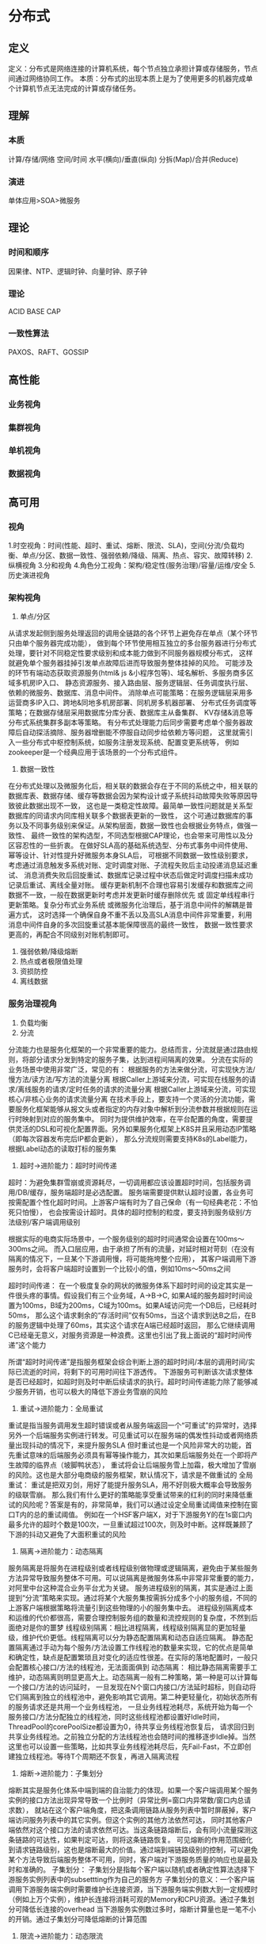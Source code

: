 * 分布式
** 定义
定义：分布式是网络连接的计算机系统，每个节点独立承担计算或存储服务，节点间通过网络协同工作。
本质：分布式的出现本质上是为了使用更多的机器完成单个计算机节点无法完成的计算或存储任务。

** 理解
*** 本质
计算/存储/网络
空间/时间
水平(横向)/垂直(纵向)
分拆(Map)/合并(Reduce)

*** 演进
单体应用>SOA>微服务
** 理论
*** 时间和顺序
因果律、NTP、逻辑时钟、向量时钟、原子钟
*** 理论
ACID
BASE
CAP
*** 一致性算法
PAXOS、RAFT、GOSSIP

** 高性能
*** 业务视角
*** 集群视角
*** 单机视角
*** 数据视角

** 高可用

*** 视角
1.时空视角：时间(性能、超时、重试、熔断、限流、SLA)，空间(分流/负载均衡、单点/分区、数据一致性、强弱依赖/降级、隔离、热点、容灾、故障转移)
2.纵横视角
3.分和视角
4.角色分工视角：架构/稳定性(服务治理)/容量/运维/安全
5.历史演进视角

*** 架构视角
1. 单点/分区
从请求发起侧到服务处理返回的调用全链路的各个环节上避免存在单点（某个环节只由单个服务器完成功能），
做到每个环节使用相互独立的多台服务器进行分布式处理，要针对不同稳定性要求级别和成本能力做到不同服务器规模分布式，
这样就避免单个服务器挂掉引发单点故障后进而导致服务整体挂掉的风险。
可能涉及的环节有端动态获取资源服务(html& js &小程序包等)、域名解析、多服务商多区域多机房IP入口、
静态资源服务、接入路由层、服务逻辑层、任务调度执行层、依赖的微服务、数据库、消息中间件。
消除单点可能策略：在服务逻辑层采用多运营商多IP入口、跨地&同地多机房部署、同机房多机器部署、
分布式任务调度等策略；在数据存储层采用数据库分库分表、数据库主从备集群、
KV存储&消息等分布式系统集群多副本等策略。
有分布式处理能力后同步需要考虑单个服务器故障后自动探活摘除、服务器增删能不停服自动同步给依赖方等问题，
这里就需引入一些分布式中枢控制系统，如服务注册发现系统、配置变更系统等，
例如zookeeper是一个经典应用于该场景的一个分布式组件。
2. 数据一致性
在分布式处理以及微服务化后，相关联的数据会存在于不同的系统之中，相关联的数据库表、数据存储、缓存等数据会因为架构设计或子系统抖动故障失败等原因导致彼此数据出现不一致，
这也是一类稳定性故障。最简单一致性问题就是关系型数据库的同请求内同库相关联多个数据表更新的一致性，
这个可通过数据库的事务以及不同事务级别来保证。从架构层面，数据一致性也会根据业务特点，做强一致性、
最终一致性的架构选型，不同选型根据CAP理论，也会带来可用性以及分区容忍性的一些折衷。
在做好SLA高的基础系统选型、分布式事务中间件使用、幂等设计、针对性提升好微服务本身SLA后，
可根据不同数据一致性级别要求，考虑通过消息触发多系统对账、定时调度对账、子流程失败后主动投递消息延迟重试、
消息消费失败后回旋重试、数据库记录过程中状态后做定时调度扫描未成功记录后重试、离线全量对账。
缓存更新机制不合理也容易引发缓存和数据库之间数据不一致，一般在数据更新时考虑并发更新时缓存删除优先
 或 固定单线程串行更新策略。复杂分布式业务系统 或微服务化治理后，基于消息中间件的解耦是普遍方式，
 这时选择一个确保自身不重不丢以及高SLA消息中间件非常重要，利用消息中间件自身的多次回旋重试基本能保障很高的最终一致性，
 数据一致性要求更高的，再配合不同级别对账机制即可。

4. 强弱依赖/降级熔断
5. 热点或者极限值处理
6. 资损防控
7. 离线数据

*** 服务治理视角
1. 负载均衡
2. 分流
分流能力也是服务化框架的一个非常重要的能力。总结而言，分流就是通过路由规则，将部分请求分发到特定的服务子集，达到进程间隔离的效果。
分流在实际的业务场景中使用非常广泛，常见的有：
根据服务的方法来做分流，可实现快方法/慢方法/读方法/写方法的流量分离
根据Caller上游域来分流，可实现在线服务的请求/离线服务的请求/定时任务的请求的流量分离
根据Caller上游域来分流，可实现核心/非核心业务的请求流量分离
在技术手段上，要支持一个灵活的分流功能，需要服务化框架能够从报文头或者指定的内存对象中解析到分流参数并根据规则在运行时映射到对应的服务集中。
同时为提供维护效率，在平台配置的角度，需要提供灵活的DSL和可视化配置界面。另外如果服务化框架上K8S并且采用动态IP策略（即每次容器发布完后IP都会更新），
那么分流规则需要支持K8s的Label能力，根据Label动态的读取打标的服务集
3. 超时->进阶能力：超时时间传递
超时：为避免集群雪崩或资源耗尽，一切调用都应该设置超时时间，包括服务调用/DB/缓存，服务端超时是必选配置。
服务端需要提供默认超时设置，各业务可按需配置个性化超时时间。上游客户端有时为了自己保命（有一句经典老花：不怕死只怕慢），
也会按需设计超时。具体的超时控制的粒度，要支持到服务级别/方法级别/客户端调用级别

根据实际的电商实际场景中，一个服务级别的超时时间通常会设置在100ms～300ms之间。
而入口层应用，由于承担了所有的流量，对延时相对苛刻（在没有隔离的情况下，一旦某个下游调用慢，将可能拖垮整个应用），
其客户端调用下游服务时，会将客户端超时设置到一个比较小的值，例如10ms～50ms之间

超时时间传递：
在一个极度复杂的网状的微服务体系下超时时间的设定其实是一件很头疼的事情。假设我们有三个业务域，A->B->C,
 如果A域的服务超时时间设置为100ms，B域为200ms，C域为100ms。如果A域访问完一个DB后，已经耗时50ms，
 那么这个请求剩余的“存活时间”仅有50ms，当这个请求到达B之后，在B的服务逻辑中处理了60ms，其实这个请求在A端已经超时返回，
 那么它继续调用C已经毫无意义，对服务资源是一种浪费。这里也引出了我上面说的“超时时间传递”这个能力

所谓“超时时间传递”是指服务框架会综合判断上游的超时时间/本层的调用时间/实际已流逝的时间，将剩下的可用时间往下游透传。
下游服务可判断该次请求整体是否已经超时，如超时则及时中断后续请求的执行。超时时间传递能力除了能够减少服务开销，也可以极大的降低下游业务雪崩的风险
4. 重试->进阶能力：全局重试
重试是指当服务调用发生超时错误或者从服务端返回一个“可重试”的异常时，选择另外一个后端服务实例进行转发。可见重试可以在服务端的偶发性抖动或者网络质量出现抖动的情况下，来提升服务SLA
但时重试也是一个风险非常大的功能，首先重试意味的后端服务必须具有幂等操作能力，其次如果后端服务处在一个即将产生故障的临界点（坡脚鸭状态），
重试将会让后端服务雪上加霜，极大增加了雪崩的风险。这也是大部分电商级的服务框架，默认情况下，请求是不做重试的
全局重试：
重试是把双刃剑，用好了能提升服务SLA，用不好则极大概率会导致服务的级联雪崩。
那么我们有什么更好的策略能享受重试带来的红利的同时来降低重试的风险呢？答案是有的，非常简单，我们可以通过设定全局重试阈值来控制在窗口T内的总的重试阈值。
例如在一个HSF客户端X，对于下游服务Y的在1s窗口内最多允许的超时个数是100次，一旦重试超过100次，则及时中断。这样既兼顾了下游的抖动又避免了大面积重试的风险
5. 隔离->进阶能力：动态隔离
服务隔离是将服务在进程级别或者线程级别做物理或逻辑隔离，避免由于某些服务方法异常导致服务整体不可用。可以说隔离是微服务体系中非常非常重要的能力，对阿里中台这种混合业务平台尤为关键。
服务进程级别的隔离，其实是通过上面提到“分流”策略来实现。通过将某个大服务集按需拆分成多个小的服务组，不同的上游客户端根据策略将流量引到这些物理的小的服务集中去。
进程级别隔离成本和运维的代价都很高，需要合理控制服务组的数量和流控规则的复杂度，不然到后面绝对是你的噩梦
线程级别隔离：相比进程隔离，线程级别隔离显的更加轻量级，维护代价更低。线程隔离可以分为静态配置隔离和动态自适应隔离。
静态配置隔离通过手动为每个服务/方法设置工作线程池的数量来实现，它的优点是简单和确定性，缺点是配置繁琐且对变化的适应性很差。在实际的落地配置时，一般只会配置核心接口/方法的线程池，无法面面俱到
动态隔离：
相比静态隔离需要手工维护，动态隔离则明显更高大上。动态隔离一般有二种策略，第一种是可以计算每一个接口/方法的访问延时，
一旦发现在N个窗口内接口/方法延时超标，则自动将它们隔离到独立的线程池中，避免影响其它调用。第二种更轻量化，初始状态所有的服务请求还是共用一个业务线程池，
一旦业务线程池耗尽，系统开始为每一个服务接口/方法分配独立的线程池，同时这些线程池都设置好Idle时间，ThreadPool的corePoolSize都设置为0，待共享业务线程池恢复后，
请求回归到共享业务线程池。之前独立分配的方法线程池也会随时间的推移逐步Idle掉。当然这里也可以设置一些策略，比如共享业务线程池耗尽后，先Fail-Fast，不立即创建独立线程池。等待T个周期还不恢复，再进入隔离流程
6. 熔断->进阶能力：子集划分
熔断其实是服务化体系中端到端的自治能力的体现。如果一个客户端调用某个服务实例的接口方法出现异常导致一个比例时（异常比例=窗口内异常数/窗口内总请求数），
就站在这个客户端角度，把这条调用链路从服务列表中暂时屏蔽掉，客户端访问服务列表中的其它实例。但这个实例的其他方法依然可达，
同时其他客户端依然对这个接口方法的请求依然可达。当这条链路熔断后，会有同小流量探测这条链路的可达性，如果判定可达，则将这条链路恢复。
可见熔断的作用范围细化到请求链路级别，这也是熔断最大的价值。通过端到端链路级别的控制，可以避免某个方法导致后端服务整体不可用，同时，客户端对下游服务质量的响应也是最及时和准确的。
子集划分：
子集划分是指每个客户端以随机或者确定性算法选择下游服务实例列表中的subsettting作为自己的服务方
子集划分的意义：一个客户端调用下游服务端实例时需要维护长连接资源，当下游服务端实例数大到一定规模时（例如上万个实例），维护长连接将消耗可观的Memory和CPU资源。通过子集划分可降低长连接的overhead
当下游服务实例数过多时，熔断计算量也是一笔不小的开销。通过子集划分可降低熔断的计算范围
7. 限流->进阶能力：动态限流
限流是保护服务资源的常规手段，通过限制请求QPS/线程数/并法连接数来限制客户端对服务资源的访问。限流试图通过一组确定性的阈值来增加服务行为的确定性，而这个阈值，通常是通过单机压测和全链路压测来获取。
限流在大促秒杀场景下显的非常关键，在零点时刻，突然增长的亿万用户请求洪峰蜂拥而至，而一个确定性的限流阈值，能够给予系统更多的确定性和信心，哪怕这个阈值会损失部分正常的业务流量，对大促场景也是可以接受的。
限流分为单机（单实例）限流和集群限流。一般单机限流是最常用的，集群限流在入口层比较常用，需要依赖中央计数器，例如依赖Redis做中心计数。
动态限流：
限流落地最令人头疼的还是在限流阈值的设置上，在阿里这类电商级服务体系下，服务方法/上下游客户端数量众多，
业务场景变化很大（业务场景的变化，也意味着流量模型的变化）。如果需要手工来维护限流阈值，去设置QPS/线程数/并法数，
成本代价还是很大。这个从业务侧同学的反馈上也是这个观点：这么多接口和方法，基本凭经验和拍脑袋，新接口上线/老接口下线，阈值都来不及更新的
为避免手工维护限流阈值，动态限流是一个常规手段，所谓动态限流，就是收集系统的RT/CPU Usage/CPU Load/线程数等系统信息，
当接近或达到红线阈值时，直接拒绝请求或根据请求优先级来有条件的拒绝请求。这个手段在一定程度内可以解决问题。
但大家思考一下像双11大促这样的场景，秒级流量会暴增百倍以上，动态限流的计算实效性，无法支撑这么快的暴增流量，
可能这1秒内，系统就会处于坡脚鸭状态，而从坡脚鸭状态恢复到正常态，是需要一定的时间，这个在大促态是非常大的风险。
所以大促态时，常规策略是宁可相信固定阈值限流也不会采纳动态限流，而动态限流则作为兜底的保护机制

** 可伸缩

** 扩展性

** 安全性

** 稳定性
Google SRE中(SRE三部曲)有一个层级模型来描述系统可靠性基础和高层次需求(Dickerson's Hierarchy of Service Reliability)
该模型由Google SRE工程师Mikey Dickerson在2013年提出，将系统稳定性需求按照基础程度进行了不同层次的体系化区分，形成稳定性标准金字塔模型。
金字塔的底座是监控(Monitoring)，这是一个系统对于稳定性最基础的要求，缺少监控的系统，如同蒙上眼睛狂奔的野马，无从谈及可控性，更遑论稳定性。更上层是应急响应(Incident Response)，从一个问题被监控发现到最终解决，这期间的耗时直接取决于应急响应机制的成熟度。合理的应急策略能保证当故障发生时，所有问题能得到有序且妥善的处理，而不是慌乱成一锅粥。事后总结以及根因分析(Postmortem&Root Caue Analysis)，即我们平时谈到的“复盘”，虽然很多人都不太喜欢这项活动，但是不得不承认这是避免我们下次犯同样错误的最有效手段，只有当摸清故障的根因以及对应的缺陷，我们才能对症下药，合理进行规避。
假设一个系统从初次发布后就不再进行更新迭代，做好上述三个方面的工作就能基本满足系统对于稳定性的全部需求。可惜目前基本不会存在这样的系统，大大小小的应用都离不开不断的变更与发布，因此要保证系统在这些迭代中持续稳定，测试和发布管控(Testing&Release procedures)是必不可少的。有效的测试与发布策略能保障系统所有新增变量都处于可控稳定区间内，从而达到整体服务终态稳定。除了代码逻辑更新，迭代同样可能带来业务规模及流量的变化，容量规划(Capacity Planning)则是针对于这方面变化进行的保障策略。现有系统体量是否足够支撑新的流量需求，整体链路上是否存在不对等的薄弱节点，都是容量规划需要考虑的问题。
位于金字塔模型最顶端的是产品设计(Product)与软件研发(Development)，即通过优秀的产品设计与软件设计使系统具备更高的可靠性，构建高可用产品架构体系，从而提升用户体验。